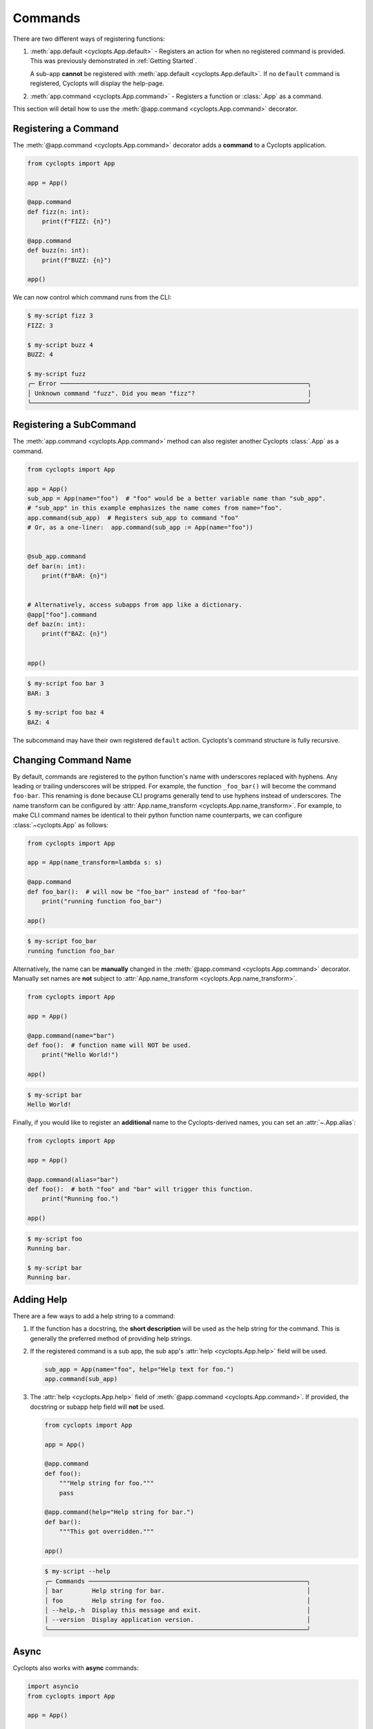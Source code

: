 .. _Commands:

========
Commands
========

There are two different ways of registering functions:

1. :meth:`app.default <cyclopts.App.default>` -
   Registers an action for when no registered command is provided.
   This was previously demonstrated in :ref:`Getting Started`.

   A sub-app **cannot** be registered with :meth:`app.default <cyclopts.App.default>`.
   If no ``default`` command is registered, Cyclopts will display the help-page.

2. :meth:`app.command <cyclopts.App.command>` - Registers a function or :class:`.App` as a command.

This section will detail how to use the :meth:`@app.command <cyclopts.App.command>` decorator.

---------------------
Registering a Command
---------------------
The :meth:`@app.command <cyclopts.App.command>` decorator adds a **command** to a Cyclopts application.

.. code-block:: python

   from cyclopts import App

   app = App()

   @app.command
   def fizz(n: int):
       print(f"FIZZ: {n}")

   @app.command
   def buzz(n: int):
       print(f"BUZZ: {n}")

   app()

We can now control which command runs from the CLI:

.. code-block:: console

   $ my-script fizz 3
   FIZZ: 3

   $ my-script buzz 4
   BUZZ: 4

   $ my-script fuzz
   ╭─ Error ────────────────────────────────────────────────────────────────────╮
   │ Unknown command "fuzz". Did you mean "fizz"?                               │
   ╰────────────────────────────────────────────────────────────────────────────╯

------------------------
Registering a SubCommand
------------------------
The :meth:`app.command <cyclopts.App.command>` method can also register another Cyclopts :class:`.App` as a command.

.. code-block:: python

   from cyclopts import App

   app = App()
   sub_app = App(name="foo")  # "foo" would be a better variable name than "sub_app".
   # "sub_app" in this example emphasizes the name comes from name="foo".
   app.command(sub_app)  # Registers sub_app to command "foo"
   # Or, as a one-liner:  app.command(sub_app := App(name="foo"))


   @sub_app.command
   def bar(n: int):
       print(f"BAR: {n}")


   # Alternatively, access subapps from app like a dictionary.
   @app["foo"].command
   def baz(n: int):
       print(f"BAZ: {n}")


   app()


.. code-block:: console

   $ my-script foo bar 3
   BAR: 3

   $ my-script foo baz 4
   BAZ: 4

The subcommand may have their own registered ``default`` action.
Cyclopts's command structure is fully recursive.

.. _Command Changing Name:

---------------------
Changing Command Name
---------------------
By default, commands are registered to the python function's name with underscores replaced with hyphens.
Any leading or trailing underscores will be stripped.
For example, the function ``_foo_bar()`` will become the command ``foo-bar``.
This renaming is done because CLI programs generally tend to use hyphens instead of underscores.
The name transform can be configured by :attr:`App.name_transform <cyclopts.App.name_transform>`.
For example, to make CLI command names be identical to their python function name counterparts, we can configure :class:`~cyclopts.App` as follows:

.. code-block:: python

   from cyclopts import App

   app = App(name_transform=lambda s: s)

   @app.command
   def foo_bar():  # will now be "foo_bar" instead of "foo-bar"
       print("running function foo_bar")

   app()

.. code-block:: console

   $ my-script foo_bar
   running function foo_bar


Alternatively, the name can be **manually** changed in the :meth:`@app.command <cyclopts.App.command>` decorator.
Manually set names are **not** subject to :attr:`App.name_transform <cyclopts.App.name_transform>`.

.. code-block:: python

   from cyclopts import App

   app = App()

   @app.command(name="bar")
   def foo():  # function name will NOT be used.
       print("Hello World!")

   app()

.. code-block:: console

   $ my-script bar
   Hello World!

Finally, if you would like to register an **additional** name to the Cyclopts-derived names, you can set an :attr:`~.App.alias`:

.. code-block:: python

    from cyclopts import App

    app = App()

    @app.command(alias="bar")
    def foo():  # both "foo" and "bar" will trigger this function.
        print("Running foo.")

    app()

.. code-block:: console

    $ my-script foo
    Running bar.

    $ my-script bar
    Running bar.

-----------
Adding Help
-----------
There are a few ways to add a help string to a command:

1. If the function has a docstring, the **short description** will be used as the help string for the command.
   This is generally the preferred method of providing help strings.

2. If the registered command is a sub app, the sub app's :attr:`help <cyclopts.App.help>` field will be used.

   .. code-block:: python

      sub_app = App(name="foo", help="Help text for foo.")
      app.command(sub_app)

3. The :attr:`help <cyclopts.App.help>` field of :meth:`@app.command <cyclopts.App.command>`. If provided, the docstring or subapp help field will **not** be used.

   .. code-block:: python

      from cyclopts import App

      app = App()

      @app.command
      def foo():
          """Help string for foo."""
          pass

      @app.command(help="Help string for bar.")
      def bar():
          """This got overridden."""

      app()

   .. code-block:: console

      $ my-script --help
      ╭─ Commands ────────────────────────────────────────────────────────────╮
      │ bar        Help string for bar.                                       │
      │ foo        Help string for foo.                                       │
      │ --help,-h  Display this message and exit.                             │
      │ --version  Display application version.                               │
      ╰───────────────────────────────────────────────────────────────────────╯

-----
Async
-----
Cyclopts also works with **async** commands:

.. code-block:: python

   import asyncio
   from cyclopts import App

   app = App()

   @app.command
   async def foo():
       await asyncio.sleep(10)

   app()

--------------------------
Decorated Function Details
--------------------------
Cyclopts **does not modify the decorated function in any way**.
The returned function is the **exact same function** being decorated and can be used exactly as if it were not decorated by Cyclopts.
